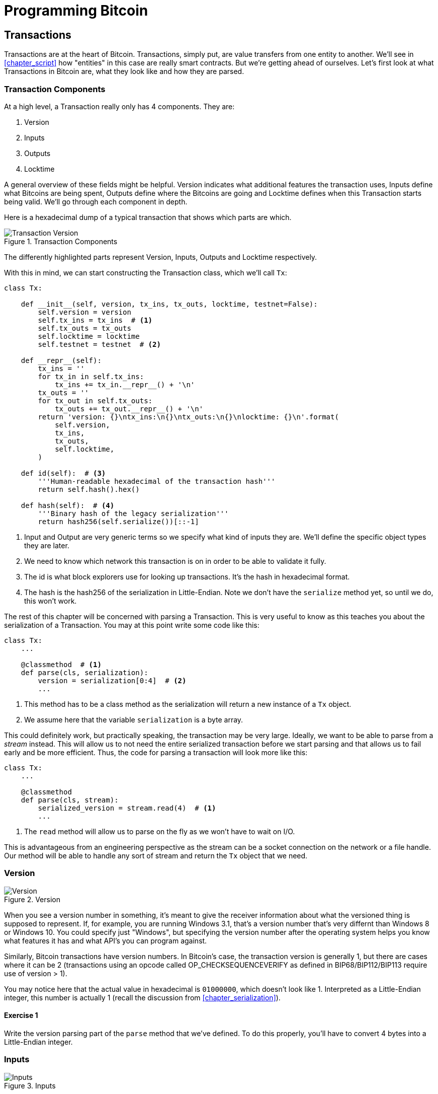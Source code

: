 = Programming Bitcoin
:imagesdir: images

[[chapter_tx_parsing]]

== Transactions

[.lead]
Transactions are at the heart of Bitcoin. Transactions, simply put, are value transfers from one entity to another. We'll see in <<chapter_script>> how "entities" in this case are really smart contracts. But we're getting ahead of ourselves. Let's first look at what Transactions in Bitcoin are, what they look like and how they are parsed.

=== Transaction Components

At a high level, a Transaction really only has 4 components. They are:

1. Version
2. Inputs
3. Outputs
4. Locktime

A general overview of these fields might be helpful. Version indicates what additional features the transaction uses, Inputs define what Bitcoins are being spent, Outputs define where the Bitcoins are going and Locktime defines when this Transaction starts being valid. We'll go through each component in depth.

Here is a hexadecimal dump of a typical transaction that shows which parts are which.

.Transaction Components
image::tx1.png[Transaction Version, Inputs, Outputs and Locktime]

The differently highlighted parts represent Version, Inputs, Outputs and Locktime respectively.

With this in mind, we can start constructing the Transaction class, which we'll call `Tx`:

[source,python]
----
class Tx:

    def __init__(self, version, tx_ins, tx_outs, locktime, testnet=False):
        self.version = version
        self.tx_ins = tx_ins  # <1>
        self.tx_outs = tx_outs
        self.locktime = locktime
	self.testnet = testnet  # <2>

    def __repr__(self):
        tx_ins = ''
        for tx_in in self.tx_ins:
            tx_ins += tx_in.__repr__() + '\n'
        tx_outs = ''
        for tx_out in self.tx_outs:
            tx_outs += tx_out.__repr__() + '\n'
        return 'version: {}\ntx_ins:\n{}\ntx_outs:\n{}\nlocktime: {}\n'.format(
            self.version,
            tx_ins,
            tx_outs,
            self.locktime,
        )

    def id(self):  # <3>
        '''Human-readable hexadecimal of the transaction hash'''
        return self.hash().hex()

    def hash(self):  # <4>
        '''Binary hash of the legacy serialization'''
        return hash256(self.serialize())[::-1]
----
<1> Input and Output are very generic terms so we specify what kind of inputs they are. We'll define the specific object types they are later.
<2> We need to know which network this transaction is on in order to be able to validate it fully.
<3> The id is what block explorers use for looking up transactions. It's the hash in hexadecimal format.
<4> The hash is the hash256 of the serialization in Little-Endian. Note we don't have the `serialize` method yet, so until we do, this won't work.

The rest of this chapter will be concerned with parsing a Transaction. This is very useful to know as this teaches you about the serialization of a Transaction. You may at this point write some code like this:

[source,python]
----
class Tx:
    ...

    @classmethod  # <1>
    def parse(cls, serialization):
        version = serialization[0:4]  # <2>
	...
----
<1> This method has to be a class method as the serialization will return a new instance of a `Tx` object.
<2> We assume here that the variable `serialization` is a byte array.

This could definitely work, but practically speaking, the transaction may be very large. Ideally, we want to be able to parse from a _stream_ instead. This will allow us to not need the entire serialized transaction before we start parsing and that allows us to fail early and be more efficient. Thus, the code for parsing a transaction will look more like this:

[source,python]
----
class Tx:
    ...

    @classmethod
    def parse(cls, stream):
        serialized_version = stream.read(4)  # <1>
	...
----
<1> The `read` method will allow us to parse on the fly as we won't have to wait on I/O.

This is advantageous from an engineering perspective as the stream can be a socket connection on the network or a file handle. Our method will be able to handle any sort of stream and return the `Tx` object that we need.

=== Version

.Version
image::tx2.png[Version]

When you see a version number in something, it's meant to give the receiver information about what the versioned thing is supposed to represent. If, for example, you are running Windows 3.1, that's a version number that's very differnt than Windows 8 or Windows 10. You could specify just "Windows", but specifying the version number after the operating system helps you know what features it has and what API's you can program against.

Similarly, Bitcoin transactions have version numbers. In Bitcoin's case, the transaction version is generally 1, but there are cases where it can be 2 (transactions using an opcode called OP_CHECKSEQUENCEVERIFY as defined in BIP68/BIP112/BIP113 require use of version > 1).

You may notice here that the actual value in hexadecimal is `01000000`, which doesn't look like 1. Interpreted as a Little-Endian integer, this number is actually 1 (recall the discussion from <<chapter_serialization>>).

==== Exercise {counter:exercise}

Write the version parsing part of the `parse` method that we've defined. To do this properly, you'll have to convert 4 bytes into a Little-Endian integer.

=== Inputs

.Inputs
image::tx3.png[Inputs]

Each input points to an output of a previous transaction. This fact requires more explanation as it's not intuitively obvious at first.

Bitcoin's inputs are spending outputs of another transaction. That is, you need to have received Bitcoins for you to be able to spend something. This makes intuitive sense. You cannot spend money unless someone gave you some first. The inputs refer to Bitcoins that belong to you. There are two things that each input needs to have:

* A reference to the previous Bitcoins you own
* Proof that these are yours to spend

The second part uses ECDSA (<<chapter_elliptic_curve_cryptography>>). You don't want people to be able to forge this, so most inputs contain signatures which only the owner(s) of the private key(s) can produce.

The inputs field can contain more than one input. This is analogous to using a single 100 bill to pay for a 70 dollar meal or a 50 and a 20. The former only requires one input ("bill") the latter requires 2. There are situations where there could be even more. In our analogy, we can pay for a 70 dollar meal with 14 5-dollar bills or even 7000 pennies. This would be analogous to 14 inputs or 7000 inputs.

The number of inputs is the next part of the transaction:

.Number of Inputs
image::tx4.png[Inputs]

We can see that the byte is actually `01`, which means that this transaction has 1 input. It may be tempting here to assume that it's always a single byte, but it's not. A single byte has 8 bits, so this means that anything over 255 inputs would not be expressible in a single byte.

This is where *varint* comes in. Varint is shorthand for _variable integer_ which is a way to encode an integer into bytes that range from 0 to 2^64^-1. We could, of course, always reserve 8 bytes for the number of inputs, but that would be a lot of wasted space if we expect the number of inputs to be a relatively small number (say under 200). This is the case with the number of inputs in a normal transaction, so using varint helps to save space. You can see how they work in the `Varint` note.

[NOTE]
.Varint
====
Variable integers work by these rules:

* If the number is below 253, encode that number as a single byte (e.g. 100 -> `64`)
* If the number is between 253 and 2^16^-1, start with the 253 byte (`fd`) and then encode the number in two bytes in Little-Endian (e.g. 255 -> `fdff00`, 555 -> `fd2b02`)
* If the number is between 2^16^ and 2^32^-1, start with the 254 byte (`fe`) and then encode the number in four bytes in Little-Endian (e.g. 70015 -> `fe7f110100`)
* If the number is between 2^32^ and 2^64^-1, start with the 255 byte (`ff`) and then encode the number in eight bytes in Little-Endian (e.g. 18005558675309 -> `ff6dc7ed3e60100000`)

Two functions are very helpful here as we'll be using this more as we keep parsing different fields in Bitcoin:

[source,python]
----
def read_varint(s):
    '''read_varint reads a variable integer from a stream'''
    i = s.read(1)[0]
    if i == 0xfd:
        return little_endian_to_int(s.read(2))
    elif i == 0xfe:
        return little_endian_to_int(s.read(4))
    elif i == 0xff:
        return little_endian_to_int(s.read(8))
    else:
        return i


def encode_varint(i):
    '''encodes an integer as a varint'''
    if i < 0xfd:
        return bytes([i])
    elif i < 0x10000:
        return b'\xfd' + int_to_little_endian(i, 2)
    elif i < 0x100000000:
        return b'\xfe' + int_to_little_endian(i, 4)
    elif i < 0x10000000000000000:
        return b'\xff' + int_to_little_endian(i, 8)
    else:
        raise RuntimeError('integer too large: {}'.format(i))
----


`read_varint` will read from a stream and return the integer that was encoded. `encode_varint` will do the opposite, which is take an integer and return the varint representation.

====

Each input contains 4 fields. The first two fields point to the previous transaction output and the last two fields define how the previous transaction output can be spent. The fields are as follows:

* Previous Transaction ID
* Previous Transaction Output Index
* ScriptSig
* Sequence

As explained above, each input is actually the reference to a previous transaction's output. The previous transaction ID is the hash256 of the previous transaction's contents. The previous transaction ID uniquely defines the previous transaction as the probability of a hash collision is impossibly low. As we'll see below, each transaction has to have at least 1 output, but may have many. Thus, we need to define exactly which output _within a transaction_ that we're spending.

We will note here that the transaction ID is 32 bytes and that the transaction index is 4 bytes. Both are in Little-Endian.

ScriptSig has to do with Bitcoin's smart contract language Script, and we will be discussing it more thoroughly in <<chapter_script>>. For now, think of ScriptSig as opening a locked box. Opening a locked box is something that can only be done by the owner of the transaction output. The ScriptSig field is a variable-length field, not a fixed-length field like most of what we've seen so far. A variable-length field requires us to define exactly how long the field will be which is why the field is preceded by a varint telling us how long the field is.

Sequence was originally intended as a way to do what Satoshi called "high frequency trades" with the Locktime field (see sidebar), but is currently used with Replace-By-Fee and `OP_CHECKSEQUENCEVERIFY`. Sequence is also in Little-Endian and takes up 4 bytes.

The fields of the input look like this:

.The Fields of an Input
image::tx5.png[Input Fields]

.Sequence and Locktime
****
Originally, Satoshi wanted Sequence and Locktime to be used for something called "high frequency trades". What Satoshi envisioned was a way to do payments back and forth with another party without making lots and lots of on-chain transactions. For example, if Alice pays Bob `x` Bitcoins for something and then Bob pays Alice `y` Bitcoin for something else (say `x > y`), then Alice can just pay Bob `x-y`, instead of two separte transactions on-chain. We could do the same thing if Alice and Bob had 100 transactions between them, that is, compress a bunch of transactions into a single transaction.

That's the idea that Satoshi had: a continuously updating mini-ledger between the two parties involved that gets settled on-chain. Satoshi's idea was to use Sequence and Locktime to update the "high frequency trade" transaction every time a new payment between the two parties occurred. The trade transaction would have two inputs, one from Alice, one from Bob and two outputs, one to Alice and one to Bob. The trade transaction would start with sequence at 0 with a far away locktime (say 500 blocks from now), valid in 500 blocks. This would be the base transaction where Alice and Bob get the same amounts as they put in.

After the first transaction where Alice pays Bob x Bitcoins, the sequence of each input would be 1. After the second transaction where Bob pays Alice y Bitcoins, the sequence of each input would be 2. Using this method, we could have lots of payments compressed into a single on-chain transaction as long as they happened before the Locktime became valid.

Unfortunately, as clever as this is, it turns out that it's quite easy for a miner to cheat. In our example, Bob could be a miner and ignore the updated trade transaction with sequence number 2 and mine the trade transaction with sequence number 1 and cheat Alice out of `y` Bitcoins.

A much better design was created later with "payment channels", which is the basis for the Lightning Network.
****

Now that we know what the fields are, we can start creating a `TxIn` class in Python:

[source,python]
----
class TxIn:
    def __init__(self, prev_tx, prev_index, script_sig=None, sequence=0xffffffff):
        self.prev_tx = prev_tx
        self.prev_index = prev_index
        if script_sig is None:  # <1>
            self.script_sig = Script()
        else:
            self.script_sig = script_sig
        self.sequence = sequence

    def __repr__(self):  # <1>
        return '{}:{}'.format(
            self.prev_tx.hex(),
            self.prev_index,
        )
----
<1> We default to an empty ScriptSig.

A couple things to note here. The amount of each input is actually not specified. We have no idea how much is being spent unless we look up the transaction in the blockchain. Furthermore, we don't even know if the transaction is unlocking the right box, so to speak, without knowing about the previous transaction. Every node must verify that this transaction is actually unlocking the right box and that it's not spending Bitcoins that don't exist. How we do that is discussed more in Chapters 9 and 11.

==== Parsing Script

We'll delve more deeply into how Script is parsed in the next chapter, but for now, here's how you get a Script object from hexadecimal in Python:

[source,python]
----
>>> from io import BytesIO
>>> from script import Script  # <1>
>>> script_hex = '6b483045..8a'
>>> stream = BytesIO(bytes.fromhex(script_hex))
>>> script_sig = Script.parse(stream)
>>> print(script_sig)
3045...01 0349...8a
----
<1> Note that the Script module will be more thoroughly explored in <<chapter_script>>. For now, please trust that the `Script.parse` method will create the object that we need.

==== Exercise {counter:exercise}

Write the inputs parsing part of the `parse` method in `Tx` and the `parse` method for `TxIn`.

==== Outputs

As hinted in the previous section, outputs define where the Bitcoins are actually going. We must have at least one output and can have lots of outputs. An exchange may batch transactions, for example, and pay out a lot of people at once instead of generating a single transaction for every single person that requests Bitcoins.

Like inputs, the transaction serialization starts with how many outputs there are as a varint.

.Number of Outputs
image::tx6.png[Outputs]

Each output has two fields: Amount and ScriptPubKey. Amount is the amount of bitcoin being assigned and is specified in satoshis, or 1/100,000,000th of a Bitcoin. This allows us to divide Bitcoin very finely, down to 1/300th of a penny in USD terms as of this writing. The absolute maximum for the amount is the asymptotic limit of Bitcoin (21 million Bitcoins) in satoshis, which is 2,100,000,000,000,000 (2100 trillion) satoshis. This number is greater than 2^32^ (4.3 billion or so) and is thus stored in 64 bits, or 8 bytes. Amount is serialized in Little-Endian.

ScriptPubKey is much like ScriptSig in that it has to do with Bitcoin's smart contract language Script. Think of ScriptPubKey as the locked box that can only be opened by the holder of the key. ScriptPubKey is essentially a one-way safe that can receive deposits from anyone, but can only be opened by the owner of the safe. We'll explore what this is in more detail in <<chapter_script>>. Like ScriptSig, ScriptPubKey is a variable-length field and is thus preceded by the length of the field as a varint.

The actual output fields look like this

.Fields of an Output
image::tx7.png[Output Fields]

.UTXO Set
****
UTXO stands for Unspent Transaction Output. The entire set of unspent transaction outputs at any given moment is called the UTXO Set. The reason why UTXOs are important is because at any moment in time, they represent all the Bitcoins that are available to be spent. In other words, these are the Bitcoins that are in circulation. Full nodes on the network must keep track of the UTXO set, and keeping the UTXO indexed makes validating new transactions much faster.

For example, it's very easy to detect a double-spend simply by looking up the previous transaction output in the UTXO set. If the input of a new transaction is using a transaction output that's been spent already, that's an attempt at a double-spend and thus invalid. Keeping the UTXO set handy is also very useful for validating transactions. As we'll see in <<chapter_script>>, we need to look up the amounts and the ScriptPubKey from the previous transaction output to validate transactions, so having these UTXOs handy greatly speeds up transaction validation.
****

We can now start coding the `TxOut` class given what we know.

[source,python]
----
class TxOut:

    def __init__(self, amount, script_pubkey):
        self.amount = amount
        self.script_pubkey = script_pubkey

    def __repr__(self):
        return '{}:{}'.format(self.amount, self.script_pubkey)
----

==== Exercise {counter:exercise}

Write the outputs parsing part of the `parse` method in `Tx` and the `parse` method for `TxOut`.

==== Locktime

Locktime is a way to time-delay a transaction. A transaction with a Locktime of 600,000 cannot go into the blockchain until block 600,000. this was originally construed as a way to do payment channels (see _Sequence and Locktime_). The rule with Locktime is that if the Locktime is greater or equal to 500,000,000, locktime is a unix time stamp. If Locktime is less than 500,000,000, it is a block number. This way, transactions can be signed, but unspendable until a certain point in time or block.

The serialization is in Little-Endian and 4-bytes like so:

.Locktime
image::tx8.png[Locktime]

The main problem with the original usage (see _Sequence and Locktime_) is that the recipient of the transaction has no certainty that the transaction will be good when the locktime comes. This is similar to a post-dated bank check, which has the possibility of bouncing. The sender can spend the inputs prior to the locktime transaction getting into the blockchain invalidating the transaction at locktime.

The uses before BIP0065 came along was for anti-fee sniping and creating a transaction where the money went to another address you control and then deleting the spending private key as a way to force yourself to hold the coins until that locktime.

BIP0065 introduced something called OP_CHECKLOCKTIMEVERIFY which makes locktime more useful by making an output unspendable until a certain locktime.

==== Exercise {counter:exercise}

Write the locktime parsing part of the `parse` method in `Tx`.

==== Exercise {counter:exercise}

What is the ScriptSig from the second input, ScriptPubKey from the first output and the amount of the second output for this transaction?

```
010000000456919960ac691763688d3d3bcea9ad6ecaf875df5339e148a1fc61c6ed7a069e
010000006a47304402204585bcdef85e6b1c6af5c2669d4830ff86e42dd205c0e089bc2a82
1657e951c002201024a10366077f87d6bce1f7100ad8cfa8a064b39d4e8fe4ea13a7b71aa8
180f012102f0da57e85eec2934a82a585ea337ce2f4998b50ae699dd79f5880e253dafafb7
feffffffeb8f51f4038dc17e6313cf831d4f02281c2a468bde0fafd37f1bf882729e7fd300
0000006a47304402207899531a52d59a6de200179928ca900254a36b8dff8bb75f5f5d71b1
cdc26125022008b422690b8461cb52c3cc30330b23d574351872b7c361e9aae3649071c1a7
160121035d5c93d9ac96881f19ba1f686f15f009ded7c62efe85a872e6a19b43c15a2937fe
ffffff567bf40595119d1bb8a3037c356efd56170b64cbcc160fb028fa10704b45d7750000
00006a47304402204c7c7818424c7f7911da6cddc59655a70af1cb5eaf17c69dadbfc74ffa
0b662f02207599e08bc8023693ad4e9527dc42c34210f7a7d1d1ddfc8492b654a11e7620a0
012102158b46fbdff65d0172b7989aec8850aa0dae49abfb84c81ae6e5b251a58ace5cfeff
ffffd63a5e6c16e620f86f375925b21cabaf736c779f88fd04dcad51d26690f7f345010000
006a47304402200633ea0d3314bea0d95b3cd8dadb2ef79ea8331ffe1e61f762c0f6daea0f
abde022029f23b3e9c30f080446150b23852028751635dcee2be669c2a1686a4b5edf30401
2103ffd6f4a67e94aba353a00882e563ff2722eb4cff0ad6006e86ee20dfe7520d55feffff
ff0251430f00000000001976a914ab0c0b2e98b1ab6dbf67d4750b0a56244948a87988ac00
5a6202000000001976a9143c82d7df364eb6c75be8c80df2b3eda8db57397088ac46430600
```

==== Coding Transactions

We've already parsed the transactions, now we want to do the opposite, which is serializing the transactions.

[source,python]
----
class TxOut:
    ...

    def serialize(self):  # <1>
        '''Returns the byte serialization of the transaction output'''
        result = int_to_little_endian(self.amount, 8)
        result += self.script_pubkey.serialize()
        return result

----
<1> We're going to serialize the TxOut object to a bunch of bytes.

We can proceed to make the TxIn class which is similar.

[source,python]
----
class TxIn:
    ...

    def serialize(self):
        '''Returns the byte serialization of the transaction input'''
        result = self.prev_tx[::-1]
        result += int_to_little_endian(self.prev_index, 4)
        result += self.script_sig.serialize()
        result += int_to_little_endian(self.sequence, 4)
        return result
----

Lastly, we can serialize the transaction object:

[source,python]
----
class Tx:
    ...

    def serialize(self):
        '''Returns the byte serialization of the transaction'''
        result = int_to_little_endian(self.version, 4)
        result += encode_varint(len(self.tx_ins))
        for tx_in in self.tx_ins:
            result += tx_in.serialize()
        result += encode_varint(len(self.tx_outs))
        for tx_out in self.tx_outs:
            result += tx_out.serialize()
        result += int_to_little_endian(self.locktime, 4)
        return result
----

We've used the `serialize` methods of both `TxIn` and `TxOut` to serialize `Tx`.

One interesting note is that the transaction fee is not specified anywhere! This is because the fee is an implied amount. Fee is the total of the inputs amounts minus the total of the output amounts.

==== Transaction Fee

One of the consensus rules of Bitcoin is that for any non-Coinbase transactions (more on Coinbase transactions in <<chapter_p2sh>>), the sum of the inputs have to be greater than or equal to the sum of the outputs. You may be wondering why the inputs and outputs can't just be forced to be equal. This is because if every transaction had zero cost, there wouldn't be any incentive for miners to include transactions in blocks (see <<chapter_blocks>>). Fees are a way to incentivize miners to include transactions in blocks. Transactions that are not in blocks are not part of the blockchain and are not final.

The transaction fee is simply the sum of the inputs minus the sum of the outputs. This difference is what the miner gets to keep. As inputs don't have an amount field, we have to look up the actual amount. This requires access to the blockchain, specifically the UTXO set. If you are not running a full node, this can be tricky, as you now need to trust some other entity to provide you with this information.

We are creating a new class to handle this, called TxFetcher:

[source,python]
----
class TxFetcher:
    cache = {}

    @classmethod
    def get_url(cls, testnet=False):
        if testnet:
            return 'http://tbtc.programmingblockchain.com:18332'  # <1>
        else:
            return 'http://btc.programmingblockchain.com:8332'  # <2>

    @classmethod
    def fetch(cls, tx_id, testnet=False, fresh=False):
        if fresh or (tx_id not in cls.cache):
            url = '{}/rest/tx/{}.hex'.format(cls.get_url(testnet), tx_id)
            response = requests.get(url)
            try:
                raw = bytes.fromhex(response.text.strip())
            except ValueError:
                raise ValueError('unexpected response: {}'.format(response.text))            # make sure the tx we got matches to the hash we requested
            tx = Tx.parse(BytesIO(raw), testnet=testnet)
            if tx.id() != tx_id:  # <3>
                raise ValueError('not the same id: {} vs {}'.format(tx.id(), tx_id))
            cls.cache[tx_id] = tx
        cls.cache[tx_id].testnet = testnet
        return cls.cache[tx_id]

    @classmethod
    def load_cache(cls, filename):
        disk_cache = json.loads(open(filename, 'r').read())
        for k, raw_hex in disk_cache.items():
            cls.cache[k] = Tx.parse(BytesIO(bytes.fromhex(raw_hex)))

    @classmethod
    def dump_cache(cls, filename):
        with open(filename, 'w') as f:
            to_dump = {k: tx.serialize().hex() for k, tx in cls.cache.items()}
            s = json.dumps(to_dump, sort_keys=True, indent=4)
            f.write(s)
----
<1> Port 18332 is the default port for RPC on testnet
<2> Port 8332 is the default port for RPC on mainnet
<3> We check that the ID is what we expect it to be

You may be wondering why we don't get the specific output for the transaction and instead get the entire transaction. This is because we don't want to be trusting a third party! By getting the entire transaction, we can verify the transaction ID (hash256 of its contents) and be sure that we are indeed getting the transaction we asked for. This is impossible unless we receive the entire transaction.

.Why We Minimize Trusting Third Parties
[WARNING]
====
As Nick Szabo eloquently wrote in his seminal essay "Trusted Third Parties are Security Holes" (https://nakamotoinstitute.org/trusted-third-parties/), trusting third parties to provide correct data is _not_ a good security practice. The third party may be behaving well now, but you never know when they may get hacked, may have an employee go rogue or start implementing policies that are against your interests. Part of what makes Bitcoin secure is in _not_ trusting, but actually verifying data that we're given.
====

We can now create the appropriate method in `TxIn` to fetch the previous transaction and methods to get the previous transaction output's amount and ScriptPubkey (the latter to be used in <<chapter_script>>):

[source,python]
----
class TxIn:
...
    def fetch_tx(self, testnet=False):
        return TxFetcher.fetch(self.prev_tx.hex(), testnet=testnet)

    def value(self, testnet=False):
        '''Get the outpoint value by looking up the tx hash on libbitcoin server
        Returns the amount in satoshi
        '''
        tx = self.fetch_tx(testnet=testnet)
        return tx.tx_outs[self.prev_index].amount

    def script_pubkey(self, testnet=False):
        '''Get the ScriptPubKey by looking up the tx hash on libbitcoin server
        Returns the binary scriptpubkey
        '''
        tx = self.fetch_tx(testnet=testnet)
        return tx.tx_outs[self.prev_index].script_pubkey
----

==== Calculating the fee

Now that we have the `amount` method in `TxIn` which lets us access how many Bitcoins are in each transaction input, we can calculate the fee for a transaction.

==== Exercise {counter:exercise}

Write the `fee` method for the `Tx` class.

=== Conclusion

We've covered exactly how to parse and serialize transactions. The fields that we didn't cover are related to Script, which we'll now turn to in <<chapter_script>>.